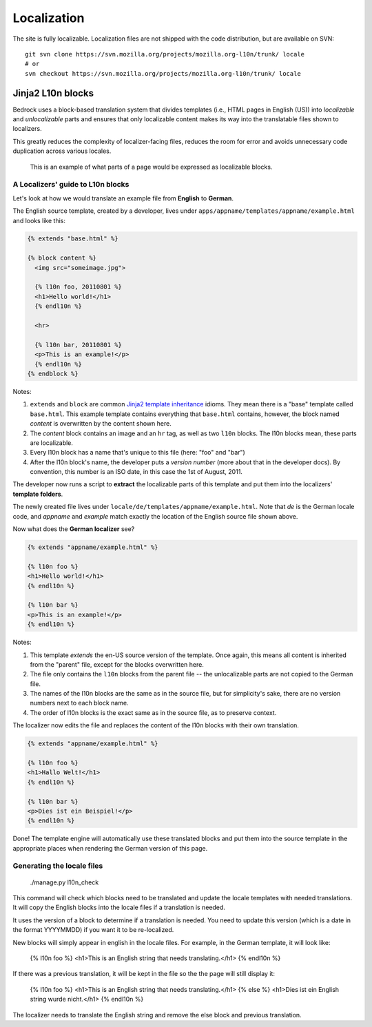 .. _l10n:

============
Localization
============

The site is fully localizable. Localization files are not shipped with the code
distribution, but are available on SVN::

    git svn clone https://svn.mozilla.org/projects/mozilla.org-l10n/trunk/ locale
    # or
    svn checkout https://svn.mozilla.org/projects/mozilla.org-l10n/trunk/ locale


Jinja2 L10n blocks
------------------

Bedrock uses a block-based translation system that divides templates (i.e., HTML
pages in English (US)) into *localizable* and *unlocalizable* parts and ensures that
only localizable content makes its way into the translatable files shown to
localizers.

This greatly reduces the complexity of localizer-facing files, reduces the room
for error and avoids unnecessary code duplication across various locales.

.. figure:: images/l10n-blocks.jpg
   :alt: L10n blocks example

   This is an example of what parts of a page would be expressed as localizable
   blocks.

.. _Jinja2: http://jinja.pocoo.org/
.. _template inheritance: http://jinja.pocoo.org/docs/templates/#template-inheritance


A Localizers' guide to L10n blocks
~~~~~~~~~~~~~~~~~~~~~~~~~~~~~~~~~~

Let's look at how we would translate an example file from **English** to
**German**.

The English source template, created by a developer, lives under
``apps/appname/templates/appname/example.html`` and looks like this:

.. code-block:: html

    {% extends "base.html" %}

    {% block content %}
      <img src="someimage.jpg">

      {% l10n foo, 20110801 %}
      <h1>Hello world!</h1>
      {% endl10n %}

      <hr>

      {% l10n bar, 20110801 %}
      <p>This is an example!</p>
      {% endl10n %}
    {% endblock %}

Notes:

#. ``extends`` and ``block`` are common `Jinja2`_ `template inheritance`_ idioms.
   They mean there is a "base" template called ``base.html``. This example
   template contains everything that ``base.html`` contains, however, the block
   named *content* is overwritten by the content shown here.
#. The *content* block contains an image and an ``hr`` tag, as well as two
   ``l10n`` blocks. The l10n blocks mean, these parts are localizable.
#. Every l10n block has a name that's unique to this file (here: "foo" and "bar")
#. After the l10n block's name, the developer puts a *version number* (more
   about that in the developer docs). By convention, this number is an ISO
   date, in this case the 1st of August, 2011.

The developer now runs a script to **extract** the localizable parts of this template
and put them into the localizers' **template folders**.

The newly created file lives under ``locale/de/templates/appname/example.html``.
Note that *de* is the German locale code, and *appname* and *example* match
exactly the location of the English source file shown above.

Now what does the **German localizer** see?

.. code-block:: html

    {% extends "appname/example.html" %}

    {% l10n foo %}
    <h1>Hello world!</h1>
    {% endl10n %}

    {% l10n bar %}
    <p>This is an example!</p>
    {% endl10n %}

Notes:

#. This template *extends* the en-US source version of the template. Once again,
   this means all content is inherited from the "parent" file, except for the
   blocks overwritten here.
#. The file only contains the ``l10n`` blocks from the parent file -- the
   unlocalizable parts are not copied to the German file.
#. The names of the l10n blocks are the same as in the source file, but for
   simplicity's sake, there are no version numbers next to each block name.
#. The order of l10n blocks is the exact same as in the source file, as to
   preserve context.

The localizer now edits the file and replaces the content of the l10n blocks
with their own translation.

.. code-block:: html

    {% extends "appname/example.html" %}

    {% l10n foo %}
    <h1>Hallo Welt!</h1>
    {% endl10n %}

    {% l10n bar %}
    <p>Dies ist ein Beispiel!</p>
    {% endl10n %}

Done! The template engine will automatically use these translated blocks and
put them into the source template in the appropriate places when rendering
the German version of this page.

Generating the locale files
~~~~~~~~~~~~~~~~~~~~~~~~~~~

    ./manage.py l10n_check

This command will check which blocks need to be translated and update
the locale templates with needed translations. It will copy the
English blocks into the locale files if a translation is needed.

It uses the version of a block to determine if a translation is
needed. You need to update this version (which is a date in the format
YYYYMMDD) if you want it to be re-localized.

New blocks will simply appear in english in the locale files. For
example, in the German template, it will look like:

    {% l10n foo %}
    <h1>This is an English string that needs translating.</h1>
    {% endl10n %}

If there was a previous translation, it will be kept in the file so
the the page will still display it:

    {% l10n foo %}
    <h1>This is an English string that needs translating.</h1>
    {% else %}
    <h1>Dies ist ein English string wurde nicht.</h1>
    {% endl10n %}

The localizer needs to translate the English string and remove the
else block and previous translation.
